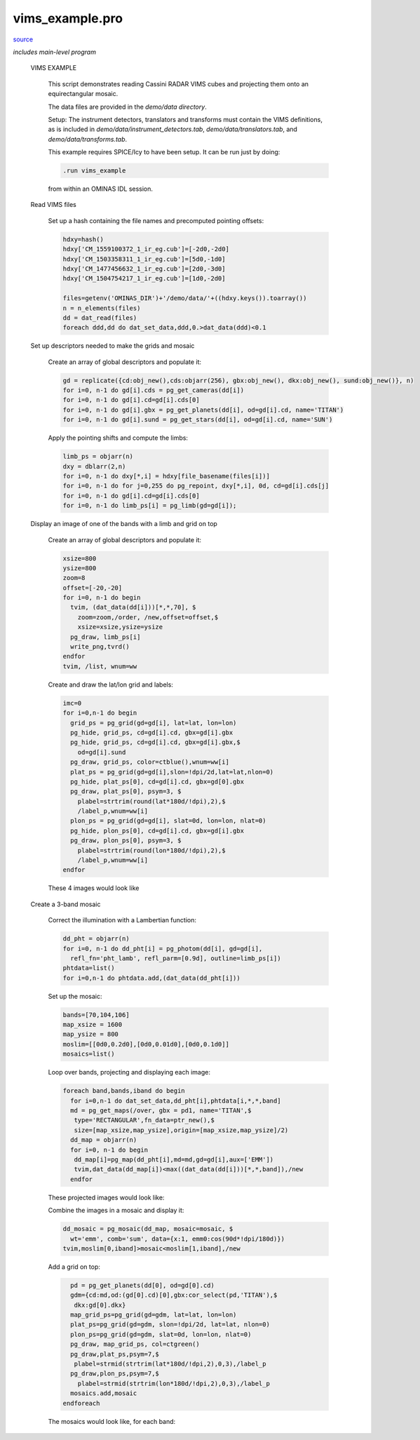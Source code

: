 vims\_example.pro
===================================================================================================

`source <./`vims_example.pro>`_


*includes main-level program*




 VIMS EXAMPLE

   This script demonstrates reading Cassini RADAR VIMS cubes and projecting them
   onto an equirectangular mosaic.

   The data files are provided in the `demo/data directory`.

   Setup: The instrument detectors, translators and transforms must contain the
   VIMS definitions, as is included in `demo/data/instrument_detectors.tab`,
   `demo/data/translators.tab`, and `demo/data/transforms.tab`.

   This example requires SPICE/Icy to have been setup. It can be run just by doing:

   .. code:: IDL

    .run vims_example
   
   from within an OMINAS IDL session.

 Read VIMS files

     Set up a hash containing the file names and precomputed pointing offsets:

     .. code:: IDL

      hdxy=hash()
      hdxy['CM_1559100372_1_ir_eg.cub']=[-2d0,-2d0]
      hdxy['CM_1503358311_1_ir_eg.cub']=[5d0,-1d0]
      hdxy['CM_1477456632_1_ir_eg.cub']=[2d0,-3d0]
      hdxy['CM_1504754217_1_ir_eg.cub']=[1d0,-2d0]
     
      files=getenv('OMINAS_DIR')+'/demo/data/'+((hdxy.keys()).toarray())
      n = n_elements(files)
      dd = dat_read(files)
      foreach ddd,dd do dat_set_data,ddd,0.>dat_data(ddd)<0.1


 Set up descriptors needed to make the grids and mosaic

     Create an array of global descriptors and populate it:

     .. code:: IDL

      gd = replicate({cd:obj_new(),cds:objarr(256), gbx:obj_new(), dkx:obj_new(), sund:obj_new()}, n)
      for i=0, n-1 do gd[i].cds = pg_get_cameras(dd[i])
      for i=0, n-1 do gd[i].cd=gd[i].cds[0]
      for i=0, n-1 do gd[i].gbx = pg_get_planets(dd[i], od=gd[i].cd, name='TITAN')
      for i=0, n-1 do gd[i].sund = pg_get_stars(dd[i], od=gd[i].cd, name='SUN')
     
     Apply the pointing shifts and compute the limbs:

     .. code:: IDL

      limb_ps = objarr(n)
      dxy = dblarr(2,n)
      for i=0, n-1 do dxy[*,i] = hdxy[file_basename(files[i])]
      for i=0, n-1 do for j=0,255 do pg_repoint, dxy[*,i], 0d, cd=gd[i].cds[j]
      for i=0, n-1 do gd[i].cd=gd[i].cds[0]
      for i=0, n-1 do limb_ps[i] = pg_limb(gd=gd[i]);


 Display an image of one of the bands with a limb and grid on top

     Create an array of global descriptors and populate it:

     .. code:: IDL

      xsize=800
      ysize=800
      zoom=8
      offset=[-20,-20]
      for i=0, n-1 do begin
        tvim, (dat_data(dd[i]))[*,*,70], $
          zoom=zoom,/order, /new,offset=offset,$
          xsize=xsize,ysize=ysize
        pg_draw, limb_ps[i]
        write_png,tvrd()
      endfor
      tvim, /list, wnum=ww
     
     Create and draw the lat/lon grid and labels:

     .. code:: IDL

      imc=0
      for i=0,n-1 do begin
        grid_ps = pg_grid(gd=gd[i], lat=lat, lon=lon)
        pg_hide, grid_ps, cd=gd[i].cd, gbx=gd[i].gbx
        pg_hide, grid_ps, cd=gd[i].cd, gbx=gd[i].gbx,$
          od=gd[i].sund
        pg_draw, grid_ps, color=ctblue(),wnum=ww[i]
        plat_ps = pg_grid(gd=gd[i],slon=!dpi/2d,lat=lat,nlon=0)
        pg_hide, plat_ps[0], cd=gd[i].cd, gbx=gd[0].gbx
        pg_draw, plat_ps[0], psym=3, $
          plabel=strtrim(round(lat*180d/!dpi),2),$
          /label_p,wnum=ww[i]
        plon_ps = pg_grid(gd=gd[i], slat=0d, lon=lon, nlat=0)
        pg_hide, plon_ps[0], cd=gd[i].cd, gbx=gd[i].gbx
        pg_draw, plon_ps[0], psym=3, $
          plabel=strtrim(round(lon*180d/!dpi),2),$
          /label_p,wnum=ww[i]
      endfor
     
     These 4 images would look like

     

     .. image:: ./vims_ex_0.png

     

     .. image:: ./vims_ex_1.png

     

     .. image:: ./vims_ex_2.png

     

     .. image:: ./vims_ex_3.png


 Create a 3-band mosaic

     Correct the illumination with a Lambertian function:

     .. code:: IDL

      dd_pht = objarr(n)
      for i=0, n-1 do dd_pht[i] = pg_photom(dd[i], gd=gd[i],
        refl_fn='pht_lamb', refl_parm=[0.9d], outline=limb_ps[i])
      phtdata=list()
      for i=0,n-1 do phtdata.add,(dat_data(dd_pht[i]))
     
     Set up the mosaic:

     .. code:: IDL

      bands=[70,104,106]
      map_xsize = 1600
      map_ysize = 800
      moslim=[[0d0,0.2d0],[0d0,0.01d0],[0d0,0.1d0]]
      mosaics=list()
     
     Loop over bands, projecting and displaying each image:

     .. code:: IDL

      foreach band,bands,iband do begin
        for i=0,n-1 do dat_set_data,dd_pht[i],phtdata[i,*,*,band]
        md = pg_get_maps(/over, gbx = pd1, name='TITAN',$
         type='RECTANGULAR',fn_data=ptr_new(),$
         size=[map_xsize,map_ysize],origin=[map_xsize,map_ysize]/2)
        dd_map = objarr(n)
        for i=0, n-1 do begin
         dd_map[i]=pg_map(dd_pht[i],md=md,gd=gd[i],aux=['EMM'])
         tvim,dat_data(dd_map[i])<max((dat_data(dd[i]))[*,*,band]),/new
        endfor
     
     These projected images would look like:

     

     .. image:: ./vims_ex_4.png

     

     .. image:: ./vims_ex_5.png

     

     .. image:: ./vims_ex_6.png

     

     .. image:: ./vims_ex_7.png

     Combine the images in a mosaic and display it:

     .. code:: IDL

        dd_mosaic = pg_mosaic(dd_map, mosaic=mosaic, $
          wt='emm', comb='sum', data={x:1, emm0:cos(90d*!dpi/180d)})
        tvim,moslim[0,iband]>mosaic<moslim[1,iband],/new
     
     Add a grid on top:

     .. code:: IDL

        pd = pg_get_planets(dd[0], od=gd[0].cd)
        gdm={cd:md,od:(gd[0].cd)[0],gbx:cor_select(pd,'TITAN'),$
         dkx:gd[0].dkx}
        map_grid_ps=pg_grid(gd=gdm, lat=lat, lon=lon)
        plat_ps=pg_grid(gd=gdm, slon=!dpi/2d, lat=lat, nlon=0)
        plon_ps=pg_grid(gd=gdm, slat=0d, lon=lon, nlat=0)
        pg_draw, map_grid_ps, col=ctgreen()
        pg_draw,plat_ps,psym=7,$
         plabel=strmid(strtrim(lat*180d/!dpi,2),0,3),/label_p
        pg_draw,plon_ps,psym=7,$
          plabel=strmid(strtrim(lon*180d/!dpi,2),0,3),/label_p
        mosaics.add,mosaic
      endforeach
     
     The mosaics would look like, for each band:

     .. code:: IDL


     

     .. image:: ./vims_ex_8.png

     

     .. image:: ./vims_ex_13.png

     

     .. image:: ./vims_ex_18.png






















